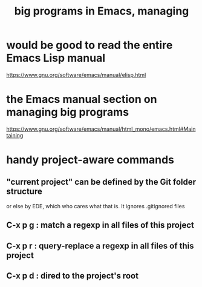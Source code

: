 :PROPERTIES:
:ID:       80be0156-3e35-499e-a14b-9aa5803e715f
:END:
#+title: big programs in Emacs, managing
* would be good to read the entire Emacs Lisp manual
  https://www.gnu.org/software/emacs/manual/elisp.html
* the Emacs manual section on managing big programs
  https://www.gnu.org/software/emacs/manual/html_mono/emacs.html#Maintaining
* handy project-aware commands
** "current project" can be defined by the Git folder structure
   or else by EDE, which who cares what that is.
   It ignores .gitignored files
** C-x p g : match a regexp in all files of this project
** C-x p r : query-replace a regexp in all files of this project
** C-x p d : dired to the project's root
